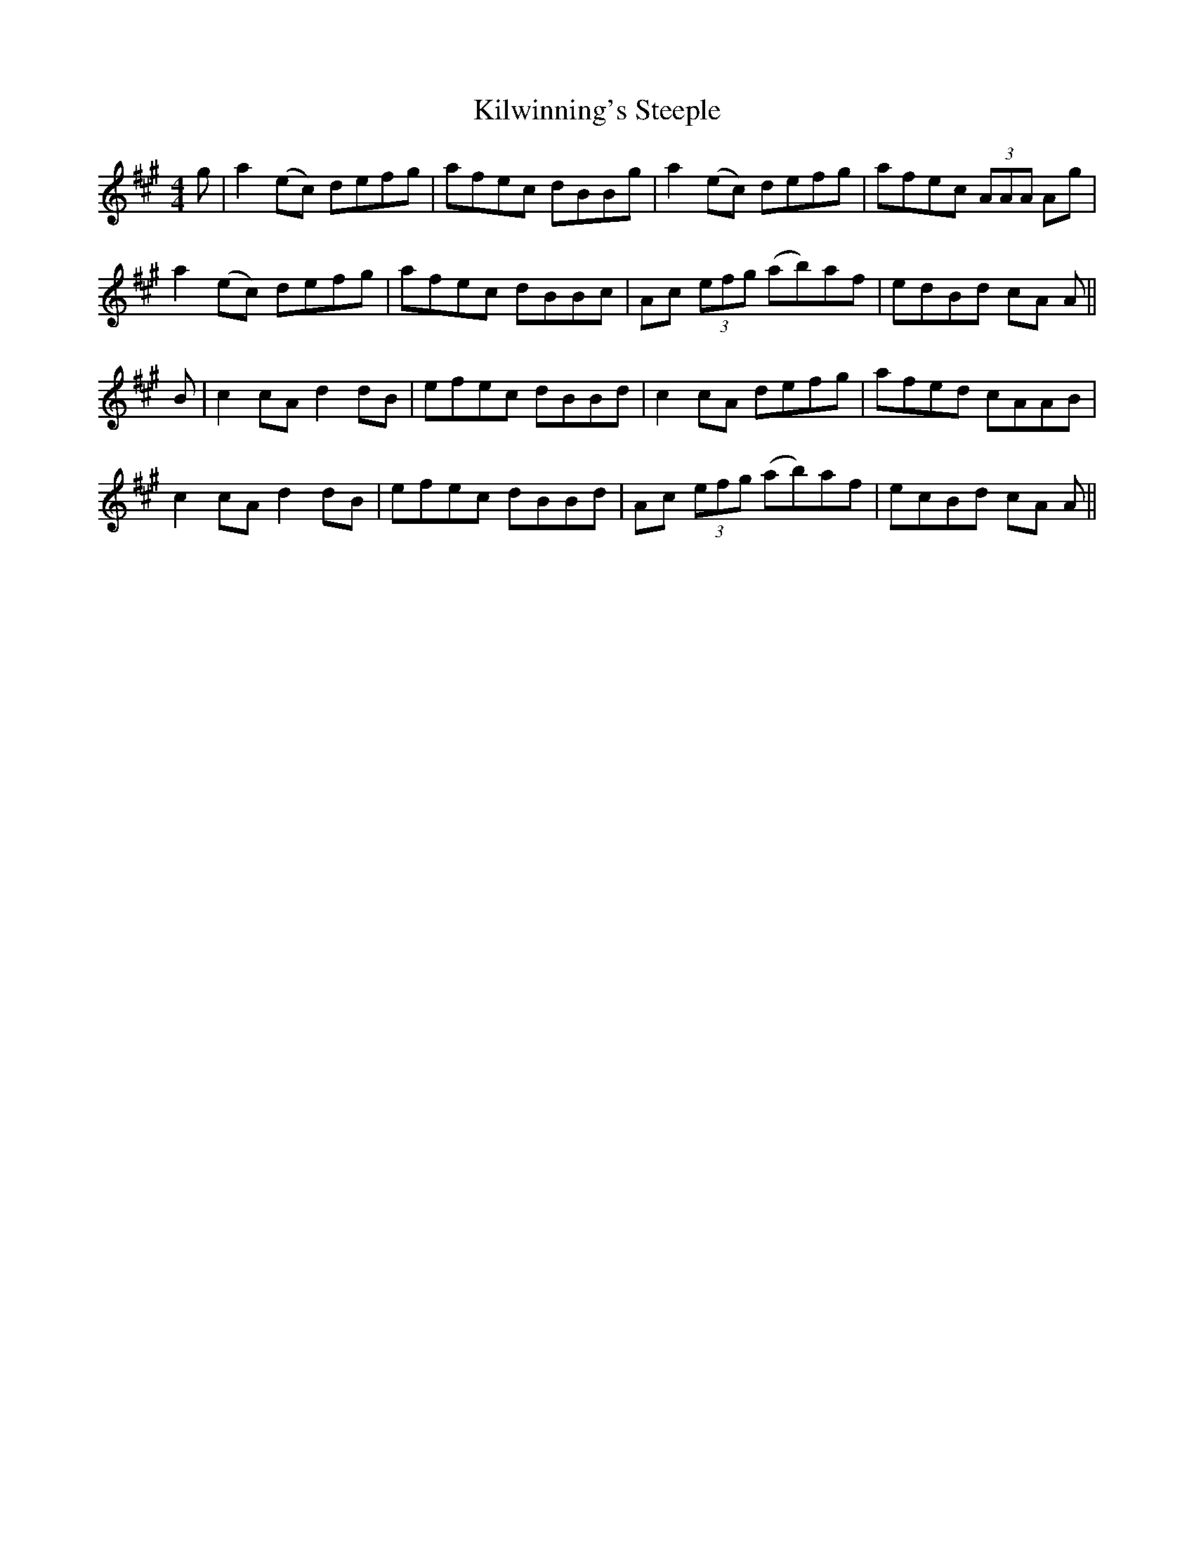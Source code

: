 X: 21709
T: Kilwinning's Steeple
R: reel
M: 4/4
K: Amajor
g|a2 (ec) defg|afec dBBg|a2 (ec) defg|afec (3AAA Ag|
a2 (ec) defg|afec dBBc|Ac (3efg (ab)af|edBd cA A||
B|c2 cA d2 dB|efec dBBd|c2 cA defg|afed cAAB|
c2 cA d2 dB|efec dBBd|Ac (3efg (ab)af|ecBd cA A||

